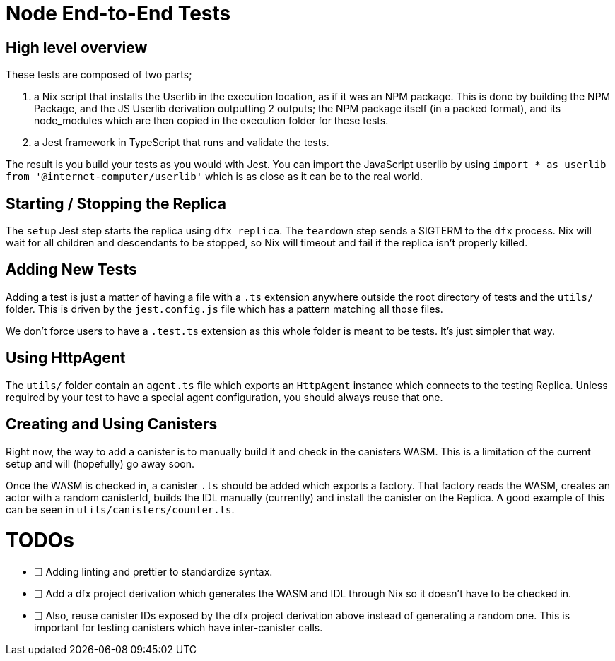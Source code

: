 = Node End-to-End Tests

== High level overview

These tests are composed of two parts;

1. a Nix script that installs the Userlib in the execution location, as if it was an NPM
   package. This is done by building the NPM Package, and the JS Userlib derivation outputting
   2 outputs; the NPM package itself (in a packed format), and its node_modules which are
   then copied in the execution folder for these tests.
2. a Jest framework in TypeScript that runs and validate the tests.

The result is you build your tests as you would with Jest. You can import the JavaScript
userlib by using `import * as userlib from '@internet-computer/userlib'` which is as
close as it can be to the real world.

== Starting / Stopping the Replica

The `setup` Jest step starts the replica using `dfx replica`. The `teardown` step sends
a SIGTERM to the `dfx` process. Nix will wait for all children and descendants to be
stopped, so Nix will timeout and fail if the replica isn't properly killed.

== Adding New Tests

Adding a test is just a matter of having a file with a `.ts` extension anywhere outside
the root directory of tests and the `utils/` folder. This is driven by the
`jest.config.js` file which has a pattern matching all those files.

We don't force users to have a `.test.ts` extension as this whole folder is meant to be
tests. It's just simpler that way.

== Using HttpAgent

The `utils/` folder contain an `agent.ts` file which exports an `HttpAgent` instance
which connects to the testing Replica. Unless required by your test to have a special
agent configuration, you should always reuse that one.

== Creating and Using Canisters

Right now, the way to add a canister is to manually build it and check in the canisters
WASM. This is a limitation of the current setup and will (hopefully) go away soon.

Once the WASM is checked in, a canister `.ts` should be added which exports a factory.
That factory reads the WASM, creates an actor with a random canisterId, builds the IDL
manually (currently) and install the canister on the Replica. A good example of this
can be seen in `utils/canisters/counter.ts`.

= TODOs

- [ ] Adding linting and prettier to standardize syntax.
- [ ] Add a dfx project derivation which generates the WASM and IDL through Nix
      so it doesn't have to be checked in.
- [ ] Also, reuse canister IDs exposed by the dfx project derivation above instead
      of generating a random one. This is important for testing canisters which
      have inter-canister calls.
